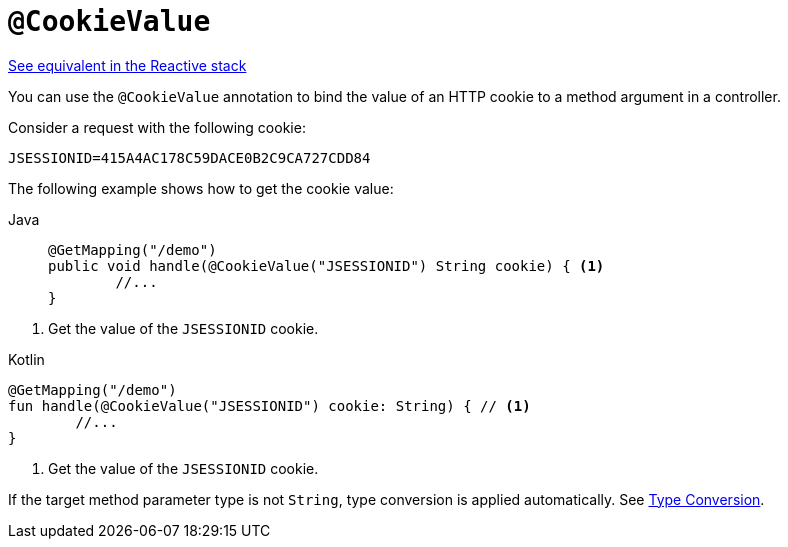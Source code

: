 [[mvc-ann-cookievalue]]
= `@CookieValue`

[.small]#xref:web/webflux/controller/ann-methods/cookievalue.adoc[See equivalent in the Reactive stack]#

You can use the `@CookieValue` annotation to bind the value of an HTTP cookie to a method argument
in a controller.

Consider a request with the following cookie:

[literal,subs="verbatim,quotes"]
----
JSESSIONID=415A4AC178C59DACE0B2C9CA727CDD84
----

The following example shows how to get the cookie value:

[tabs]
======
Java::
+
[source,java,indent=0,subs="verbatim,quotes",role="primary"]
----
	@GetMapping("/demo")
	public void handle(@CookieValue("JSESSIONID") String cookie) { <1>
		//...
	}
----
======
<1> Get the value of the `JSESSIONID` cookie.

[source,kotlin,indent=0,subs="verbatim,quotes",role="secondary"]
.Kotlin
----
	@GetMapping("/demo")
	fun handle(@CookieValue("JSESSIONID") cookie: String) { // <1>
		//...
	}
----
<1> Get the value of the `JSESSIONID` cookie.

If the target method parameter type is not `String`, type conversion is applied automatically.
See xref:web/webmvc/mvc-controller/ann-methods/typeconversion.adoc[Type Conversion].


